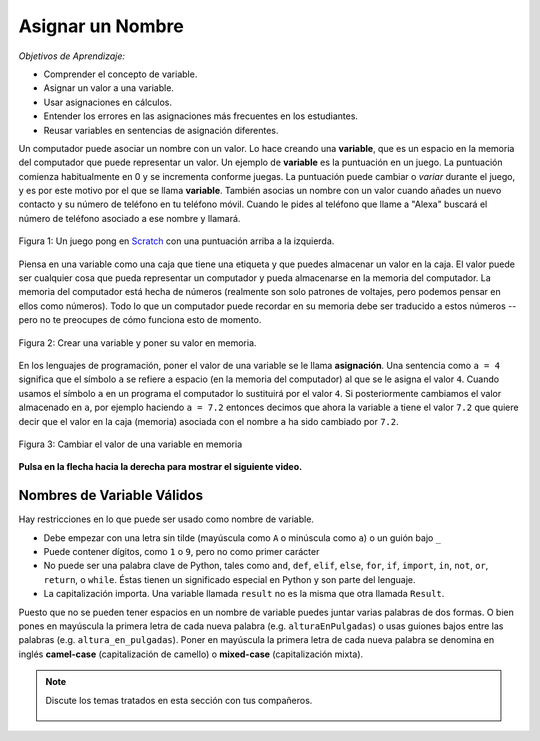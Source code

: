 ..  Copyright (C)  Mark Guzdial, Barbara Ericson, Briana Morrison
    Permission is granted to copy, distribute and/or modify this document
    under the terms of the GNU Free Documentation License, Version 1.3 or
    any later version published by the Free Software Foundation; with
    Invariant Sections being Forward, Prefaces, and Contributor List,
    no Front-Cover Texts, and no Back-Cover Texts.  A copy of the license
    is included in the section entitled "GNU Free Documentation License".

.. |runbutton| image:: Figures/run-button.png
    :height: 20px
    :align: top
    :alt: run button

.. |audiobutton| image:: Figures/start-audio-tour.png
    :height: 20px
    :align: top
    :alt: audio tour button

.. |codelensfirst| image:: Figures/codelens-first.png
    :height: 20px
    :align: top
    :alt: move to first button

.. |codelensback| image:: Figures/codelens-back.png
    :height: 20px
    :align: top
    :alt: back button

.. |codelensfwd| image:: Figures/codelens-forward.png
    :height: 20px
    :align: top
    :alt: forward (next) button

.. |codelenslast| image:: Figures/codelens-last.png
    :height: 20px
    :align: top
    :alt: move to last button

.. 	qnum::
	:start: 1
	:prefix: csp-3-1-

.. highlight:: java
   :linenothreshold: 4

Asignar un Nombre
==================

*Objetivos de Aprendizaje:*

- Comprender el concepto de variable.
- Asignar un valor a una variable.
- Usar asignaciones en cálculos.
- Entender los errores en las asignaciones más frecuentes en los estudiantes.
- Reusar variables en sentencias de asignación diferentes.

..	index::
	single: variable
	pair: programming; variable
	pair: programación; variable

Un computador puede asociar un nombre con un valor.  Lo hace creando una **variable**, que es un espacio en la memoria del computador que puede representar un valor.  Un ejemplo de **variable** es la puntuación en un juego.  La puntuación comienza habitualmente en 0 y se incrementa conforme juegas.  La puntuación puede cambiar o *variar* durante el juego, y es por este motivo por el que se llama **variable**.  También asocias un nombre con un valor cuando añades un nuevo contacto y su número de teléfono en tu teléfono móvil.  Cuando le pides al teléfono que llame a "Alexa" buscará el número de teléfono asociado a ese nombre y llamará.

.. figure:: Figures/pongScore.png
    :width: 400px
    :align: center
    :figclass: align-center

    Figura 1: Un juego pong en `Scratch <http://scratch.mit.edu>`_ con una puntuación arriba a la izquierda.

Piensa en una variable como una caja que tiene una etiqueta y que puedes almacenar un valor en la caja.  El valor puede ser cualquier cosa que pueda representar un computador y pueda almacenarse en la memoria del computador.  La memoria del computador está hecha de números (realmente son solo patrones de voltajes, pero podemos pensar en ellos como números).  Todo lo que un computador puede recordar en su memoria debe ser traducido a estos números -- pero no te preocupes de cómo funciona esto de momento.

.. figure:: Figures/assignA.png
    :align: center
    :width: 60
    :figclass: align-center

    Figura 2: Crear una variable y poner su valor en memoria.

..	index::
	single: assignment
	single: asignación
	pair: programming; assignment
	pair: programación; asignación

En los lenguajes de programación, poner el valor de una variable se le llama **asignación**.  Una sentencia como ``a = 4`` significa que el símbolo ``a`` se refiere a espacio (en la memoria del computador) al que se le asigna el valor ``4``.  Cuando usamos el símbolo ``a`` en un programa el computador lo sustituirá por el valor ``4``.  Si posteriormente cambiamos el valor almacenado en ``a``, por ejemplo haciendo ``a = 7.2`` entonces decimos que ahora la variable ``a`` tiene el valor ``7.2`` que quiere decir que el valor en la caja (memoria) asociada con el nombre ``a`` ha sido cambiado por ``7.2``.

.. figure:: Figures/changeA.png
    :align: center
    :width: 60
    :figclass: align-center

    Figura 3: Cambiar el valor de una variable en memoria

**Pulsa en la flecha hacia la derecha para mostrar el siguiente video.**

.. video:: intro_assignment
   :controls:
   :thumb: ../_static/video-think-about-assignment.png

   http://ice-web.cc.gatech.edu/ce21/1/static/video/assignment-v2-small.mov
   http://ice-web.cc.gatech.edu/ce21/1/static/video/assignment-v2-small.webm

Nombres de Variable Válidos
---------------------------

..	index::
	single: variable names
	single: nombres de variable

Hay restricciones en lo que puede ser usado como nombre de variable.

* Debe empezar con una letra sin tilde (mayúscula como ``A`` o minúscula como ``a``) o un guión bajo ``_``
* Puede contener dígitos, como ``1`` o ``9``, pero no como primer carácter
* No puede ser una palabra clave de Python, tales como ``and``, ``def``, ``elif``, ``else``, ``for``, ``if``, ``import``, ``in``, ``not``, ``or``, ``return``, o ``while``.  Éstas tienen un significado especial en Python y son parte del lenguaje.
* La capitalización importa.  Una variable llamada ``result`` no es la misma que otra llamada ``Result``.

Puesto que no se pueden tener espacios en un nombre de variable puedes juntar varias palabras de dos formas.  O bien pones en mayúscula la primera letra de cada nueva palabra (e.g. ``alturaEnPulgadas``) o usas guiones bajos entre las palabras (e.g. ``altura_en_pulgadas``).  Poner en mayúscula la primera letra de cada nueva palabra se denomina en inglés **camel-case** (capitalización de camello) o **mixed-case** (capitalización mixta).

.. mchoice:: 3_1_1_varNames_Q1
   :answer_a: _a1
   :answer_b: my_name
   :answer_c: amountOfStuff
   :answer_d: BMP
   :answer_e: 1A
   :correct: e
   :feedback_a: Puedes usar el guión bajo como primer carácter de un nombre de variable.
   :feedback_b: Puedes usar guión bajo entre palabras en un nombre de variable.
   :feedback_c: Puedes usar mayúsculas y minúsculas en un nombre de variable.
   :feedback_d: Puedes usar solo mayúsculas en un nombre de variable.
   :feedback_e: No puedes usar un dígito como primera letra de un nombre de variable.

   ¿Cuál de los siguientes *no es* un nombre de variable válido?

.. mchoice:: 3_1_2_varNames_Q2
   :answer_a: _my_name
   :answer_b: my name
   :answer_c: myname
   :answer_d: myName
   :answer_e: my_name
   :correct: b
   :feedback_a: Es válido, pero normalmente no se empieza un nombre de variable con guión bajo.
   :feedback_b: No puedes tener un espacio en un nombre de variable.
   :feedback_c: Puede ser difícil de leer pero es válido.
   :feedback_d: Puesto que no se pueden tener espacios en los nombres, una forma de hacerlos más fáciles de leer es el uso de capitalización de camello o *camel case* (poner en mayúscula la primera letra de cada nueva palabra).
   :feedback_e: Puesto que no se pueden tener espacios en los nombres, una forma de hacerlos más fáciles de leer es el uso de guión bajo entre dos palabras.

   ¿Cuál de los siguientes *no es* un nombre de variable válido?

.. note::

    Discute los temas tratados en esta sección con tus compañeros.

      .. disqus::
          :shortname: cslearn4u
          :identifier: studentcsp_3_1
